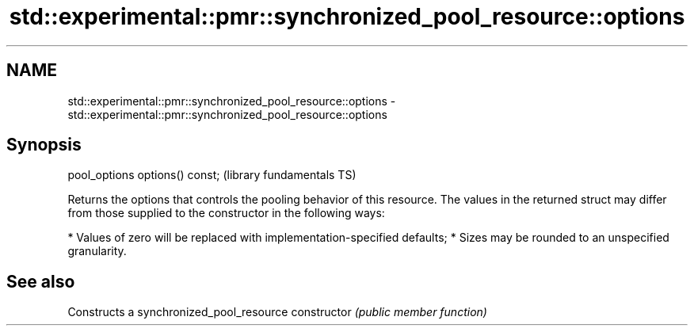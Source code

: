 .TH std::experimental::pmr::synchronized_pool_resource::options 3 "2020.03.24" "http://cppreference.com" "C++ Standard Libary"
.SH NAME
std::experimental::pmr::synchronized_pool_resource::options \- std::experimental::pmr::synchronized_pool_resource::options

.SH Synopsis

pool_options options() const;  (library fundamentals TS)

Returns the options that controls the pooling behavior of this resource.
The values in the returned struct may differ from those supplied to the constructor in the following ways:

* Values of zero will be replaced with implementation-specified defaults;
* Sizes may be rounded to an unspecified granularity.


.SH See also


              Constructs a synchronized_pool_resource
constructor   \fI(public member function)\fP




